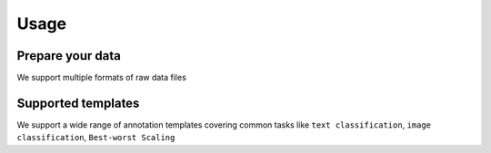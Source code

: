 Usage
=====



Prepare your data
------------

We support multiple formats of raw data files


Supported templates
----------------

We support a wide range of annotation templates covering common tasks like ``text classification``, ``image classification``, ``Best-worst Scaling``

